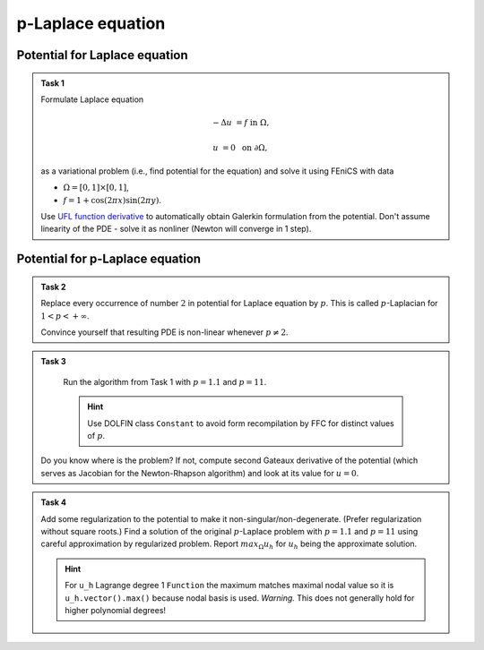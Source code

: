 p-Laplace equation
==================

.. todo::

    Update sheet and test reference solution!


Potential for Laplace equation
------------------------------

.. admonition:: Task 1

    Formulate Laplace equation

    .. math::
        -\Delta u &= f &&\text{ in } \Omega,

                u &= 0 &&\text{ on } \partial\Omega,

    as a variational problem (i.e., find potential for the equation) and solve it
    using FEniCS with data

    * :math:`\Omega = [0, 1] \times [0, 1]`,
    * :math:`f = 1 + \cos(2 \pi x) \sin(2 \pi y)`.

    Use `UFL function derivative
    <https://fenics.readthedocs.io/projects/ufl/en/stable/api-doc/ufl.html#ufl.formoperators.derivative>`_
    to automatically obtain Galerkin formulation
    from the potential. Don't assume linearity of the PDE - solve it as nonliner
    (Newton will converge in 1 step).


Potential for p-Laplace equation
--------------------------------

.. admonition:: Task 2

    Replace every occurrence of number :math:`2` in potential for
    Laplace equation by :math:`p`. This is called :math:`p`-Laplacian for
    :math:`1 < p < +\infty`.

    Convince yourself that resulting PDE is non-linear whenever :math:`p \neq 2`.


.. admonition:: Task 3

    Run the algorithm from Task 1 with :math:`p = 1.1` and
    :math:`p = 11`.

    .. hint::

        Use DOLFIN class ``Constant`` to avoid form recompilation by FFC for
        distinct values of :math:`p`.

   Do you know where is the problem? If not, compute second Gateaux derivative
   of the potential (which serves as Jacobian for the Newton-Rhapson algorithm)
   and look at its value for :math:`u = 0`.


.. admonition:: Task 4

    Add some regularization to the potential to make it
    non-singular/non-degenerate. (Prefer regularization without square roots.)
    Find a solution of the original :math:`p`-Laplace problem with
    :math:`p = 1.1` and :math:`p = 11` using careful approximation by
    regularized problem. Report :math:`max_\Omega u_h` for :math:`u_h` being the
    approximate solution.

    .. hint::

        For ``u_h`` Lagrange degree 1 ``Function`` the maximum matches
        maximal nodal value so it is ``u_h.vector().max()`` because nodal basis
        is used. *Warning.* This does not generally hold for higher polynomial
        degrees!


.. only:: priv

   .. note::

      *Lecturer note.* Totally wrong solution may be easily obtained by
      overregularization. Student must find a (heuristic) way to show that
      convergence is established.

      The trick in regularization-convergence for :math:`p = 11` is that Newton
      solver needs to be initialized by previous result computed using higher
      regularization - see ``for``-loop in ``p_large.py``.

      Convergence in discretization parameter is not so important here compared
      to regularization and good solution is obtained on mild meshes. Also exact,
      appropriately high quadrature for large p is not needed here -
      ``parameters['form_compiler']['quadrature_degree'] = 11`` yields the same
      results.

      Solution for :math:`p = 1.1,\,11`  has maximum around ``1.3E-7`` and
      ``0.41`` respectively.

.. only:: priv

    Reference solution
    ------------------

    Reference solution consists of three files -- one module file:

        .. toggle-header::
            :header: **Show/Hide File** ``p_laplace.py``

            .. literalinclude:: p_laplace.py

    and two executable scripts:

        .. toggle-header::
            :header: **Show/Hide File** ``p_small.py``

            .. literalinclude:: p_small.py

        .. toggle-header::
            :header: **Show/Hide File** ``p_large.py``

            .. literalinclude:: p_large.py
